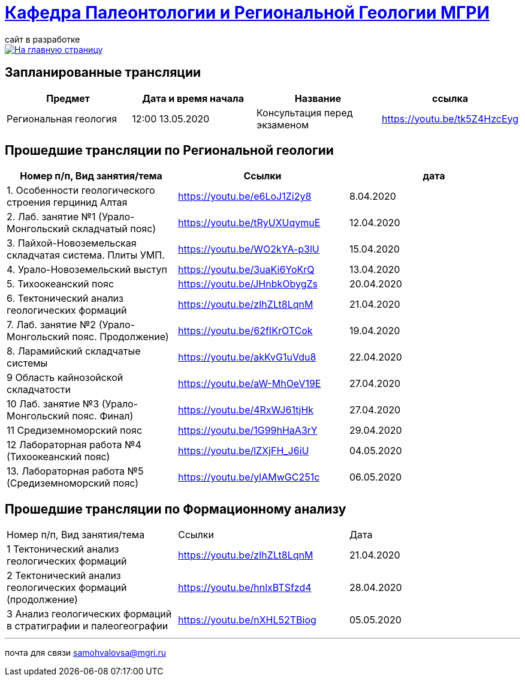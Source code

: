 = https://mgri-university.github.io/reggeo/index.html[Кафедра Палеонтологии и Региональной Геологии МГРИ]
сайт в разработке 
:imagesdir: images

[link=https://mgri-university.github.io/reggeo/index.html]
image::emb2010.jpg[На главную страницу] 

== Запланированные трансляции
|===
|Предмет | Дата и время начала | Название |ссылка 

|Региональная геология | 12:00 13.05.2020 |Консультация перед экзаменом |https://youtu.be/tk5Z4HzcEyg
 	
|===

== Прошедшие трансляции по Региональной геологии
|===
|Номер п/п, Вид занятия/тема | Ссылки |дата

|1. Особенности геологического строения герцинид Алтая	|https://youtu.be/e6LoJ1Zi2y8	|8.04.2020
|2. Лаб. занятие №1 (Урало-Монгольский складчатый пояс)	|https://youtu.be/tRyUXUqymuE	|12.04.2020
|3. Пайхой-Новоземельская складчатая система. Плиты УМП.	|https://youtu.be/WO2kYA-p3lU	|15.04.2020
|4. Урало-Новоземельский выступ	|https://youtu.be/3uaKi6YoKrQ	|13.04.2020
|5. Тихоокеанский пояс	|https://youtu.be/JHnbkObygZs	|20.04.2020
|6. Тектонический анализ геологических формаций	|https://youtu.be/zIhZLt8LqnM	|21.04.2020
|7. Лаб. занятие №2 (Урало-Монгольский пояс. Продолжение)	|https://youtu.be/62fIKrOTCok	|19.04.2020
|8. Ларамийский складчатые системы	|https://youtu.be/akKvG1uVdu8 |22.04.2020 
|9	Область кайнозойской складчатости |	https://youtu.be/aW-MhOeV19E	| 27.04.2020
|10	Лаб. занятие №3  (Урало-Монгольский пояс. Финал)	| https://youtu.be/4RxWJ61tjHk	| 27.04.2020
|11	Средиземноморский пояс	| https://youtu.be/1G99hHaA3rY	| 29.04.2020
|12	Лабораторная работа №4 (Тихоокеанский пояс)	| https://youtu.be/lZXjFH_J6iU | 04.05.2020
|13. Лабораторная работа №5 (Средиземноморский пояс) |	https://youtu.be/ylAMwGC251c	| 06.05.2020
|===

== Прошедшие трансляции по Формационному анализу

|===
|Номер п/п, Вид занятия/тема	|Ссылки	|Дата
|1	Тектонический анализ геологических формаций	|https://youtu.be/zIhZLt8LqnM	|21.04.2020
|2	Тектонический анализ геологических формаций (продолжение) |	https://youtu.be/hnlxBTSfzd4 |	28.04.2020
|3	Анализ геологических формаций в стратиграфии и палеогеографии	| https://youtu.be/nXHL52TBiog | 05.05.2020
|===

''''

почта для связи samohvalovsa@mgri.ru